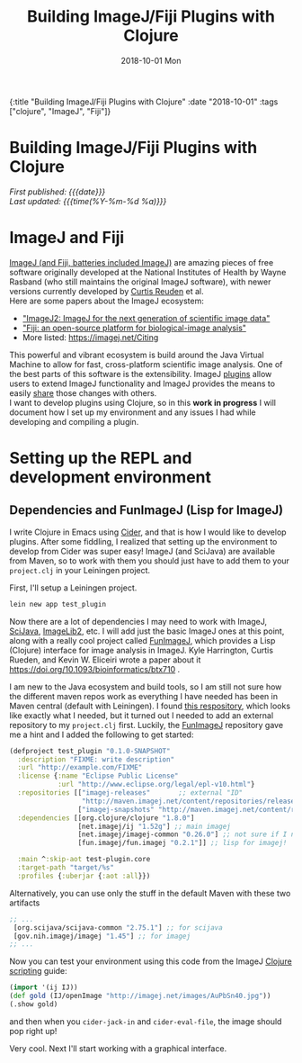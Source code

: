 #+HTML: <div id="edn">
#+HTML: {:title "Building ImageJ/Fiji Plugins with Clojure" :date "2018-10-01" :tags ["clojure", "ImageJ", "Fiji"]}
#+HTML: </div>
#+OPTIONS: \n:1 toc:nil num:0 todo:nil ^:{} title:nil
#+PROPERTY: header-args :eval never-export
#+DATE: 2018-10-01 Mon
#+TITLE: Building ImageJ/Fiji Plugins with Clojure
#+HTML:<h1 id="mainTitle">Building ImageJ/Fiji Plugins with Clojure</h1>
#+HTML:<div id="timedate">
/First published: {{{date}}}/
/Last updated: {{{time(%Y-%m-%d %a)}}}/
#+HTML:</div>
#+TOC: headlines 2


* ImageJ and Fiji

[[https://imagej.net/ImageJ][ImageJ (and Fiji, batteries included ImageJ)]] are amazing pieces of free software originally developed at the National Institutes of Health by Wayne Rasband (who still maintains the original ImageJ software), with newer versions currently developed by [[https://github.com/ctrueden][Curtis Reuden]] et al.
Here are some papers about the ImageJ ecosystem:
- [[https://bmcbioinformatics.biomedcentral.com/articles/10.1186/s12859-017-1934-z]["ImageJ2: ImageJ for the next generation of scientific image data"]]
- [[https://www.nature.com/articles/nmeth.2019]["Fiji: an open-source platform for biological-image analysis"]]
- More listed: https://imagej.net/Citing

This powerful and vibrant ecosystem is build around the Java Virtual Machine to allow for fast, cross-platform scientific image analysis. One of the best parts of this software is the extensibility. ImageJ [[http://imagej.net/Plugins][plugins]] allow users to extend ImageJ functionality and ImageJ provides the means to easily [[http://imagej.net/Update_Sites][share]] those changes with others.
I want to develop plugins using Clojure, so in this *work in progress* I will document how I set up my environment and any issues I had while developing and compiling a plugin. 

* Setting up the REPL and development environment

** Dependencies and FunImageJ (Lisp for ImageJ)
I write Clojure in Emacs using [[https://cider.readthedocs.io/en/latest/][Cider]], and that is how I would like to develop plugins. After some fiddling, I realized that setting up the environment to develop from Cider was super easy! ImageJ (and SciJava) are available from Maven, so to work with them you should just have to add them to your =project.clj= in your Leiningen project. 

First, I'll setup a Leiningen project.

#+BEGIN_SRC bash :results verbatim 
lein new app test_plugin
#+END_SRC
Now there are a lot of dependencies I may need to work with ImageJ, [[http://scijava.org/][SciJava]], [[http://imagej.net/ImgLib2][ImageLib2]], etc. I will add just the basic ImageJ ones at this point, along with a really cool project called [[https://github.com/kephale/fun.imagej][FunImageJ]], which provides a Lisp (Clojure) interface for image analysis in ImageJ. Kyle Harrington, Curtis Rueden, and Kevin W. Eliceiri wrote a paper about it https://doi.org/10.1093/bioinformatics/btx710 . 

I am new to the Java ecosystem and build tools, so I am still not sure how the different maven repos work as everything I have needed has been in Maven central (default with Leiningen). I found [[https://mvnrepository.com/artifact/net.imagej][this respository]], which looks like exactly what I needed, but it turned out I needed to add an external repository to my =project.clj= first. Luckily, the [[https://github.com/kephale/fun.imagej][FunImageJ]] repository gave me a hint and I added the following to get started:

#+BEGIN_SRC clojure 
(defproject test_plugin "0.1.0-SNAPSHOT"
  :description "FIXME: write description"
  :url "http://example.com/FIXME"
  :license {:name "Eclipse Public License"
            :url "http://www.eclipse.org/legal/epl-v10.html"}
  :repositories [["imagej-releases"       ;; external "ID"
                  "http://maven.imagej.net/content/repositories/releases/"]  ;; external url
                 ["imagej-snapshots" "http://maven.imagej.net/content/repositories/snapshots/"]]
  :dependencies [[org.clojure/clojure "1.8.0"]
                 [net.imagej/ij "1.52g"] ;; main imagej
                 [net.imagej/imagej-common "0.26.0"] ;; not sure if I need it. 
                 [fun.imagej/fun.imagej "0.2.1"]] ;; lisp for imagej!
  
  :main ^:skip-aot test-plugin.core
  :target-path "target/%s"
  :profiles {:uberjar {:aot :all}})

#+END_SRC

Alternatively, you can use only the stuff in the default Maven with these two artifacts

#+BEGIN_SRC clojure 
  ;; ...
   [org.scijava/scijava-common "2.75.1"] ;; for scijava
   [gov.nih.imagej/imagej "1.45"] ;; for imagej
  ;; ...
#+END_SRC


Now you can test your environment using this code from the ImageJ [[http://imagej.net/Clojure_Scripting#JVM_arguments][Clojure scripting]] guide:

#+BEGIN_SRC clojure 
(import '(ij IJ))
(def gold (IJ/openImage "http://imagej.net/images/AuPbSn40.jpg"))
(.show gold)
#+END_SRC

and then when you =cider-jack-in= and =cider-eval-file=, the image should pop right up!

[[file:~/personal_projects/website-clj/resources/public/img/simple-plugin-test.png]]

Very cool. Next I'll start working with a graphical interface. 

